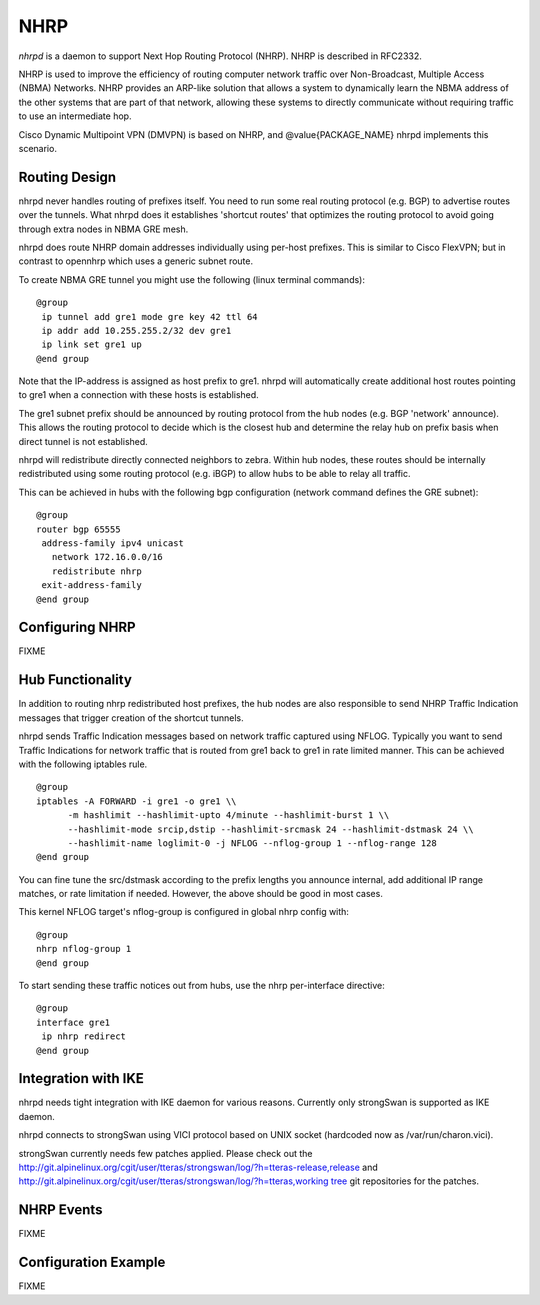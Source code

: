 .. _NHRP:

****
NHRP
****

*nhrpd* is a daemon to support Next Hop Routing Protocol (NHRP).
NHRP is described in RFC2332.

NHRP is used to improve the efficiency of routing computer network
traffic over Non-Broadcast, Multiple Access (NBMA) Networks. NHRP provides
an ARP-like solution that allows a system to dynamically learn the NBMA
address of the other systems that are part of that network, allowing
these systems to directly communicate without requiring traffic to use
an intermediate hop.

Cisco Dynamic Multipoint VPN (DMVPN) is based on NHRP, and
@value{PACKAGE_NAME} nhrpd implements this scenario.

.. _Routing_Design:

Routing Design
==============

nhrpd never handles routing of prefixes itself. You need to run some
real routing protocol (e.g. BGP) to advertise routes over the tunnels.
What nhrpd does it establishes 'shortcut routes' that optimizes the
routing protocol to avoid going through extra nodes in NBMA GRE mesh.

nhrpd does route NHRP domain addresses individually using per-host prefixes.
This is similar to Cisco FlexVPN; but in contrast to opennhrp which uses
a generic subnet route.

To create NBMA GRE tunnel you might use the following (linux terminal
commands):
::

  @group
   ip tunnel add gre1 mode gre key 42 ttl 64
   ip addr add 10.255.255.2/32 dev gre1
   ip link set gre1 up
  @end group
  

Note that the IP-address is assigned as host prefix to gre1. nhrpd will
automatically create additional host routes pointing to gre1 when
a connection with these hosts is established.

The gre1 subnet prefix should be announced by routing protocol from the
hub nodes (e.g. BGP 'network' announce). This allows the routing protocol
to decide which is the closest hub and determine the relay hub on prefix
basis when direct tunnel is not established.

nhrpd will redistribute directly connected neighbors to zebra. Within
hub nodes, these routes should be internally redistributed using some
routing protocol (e.g. iBGP) to allow hubs to be able to relay all traffic.

This can be achieved in hubs with the following bgp configuration (network
command defines the GRE subnet):
::

  @group
  router bgp 65555
   address-family ipv4 unicast
     network 172.16.0.0/16
     redistribute nhrp
   exit-address-family
  @end group
  

.. _Configuring_NHRP:

Configuring NHRP
================

FIXME

.. _Hub_Functionality:

Hub Functionality
=================

In addition to routing nhrp redistributed host prefixes, the hub nodes
are also responsible to send NHRP Traffic Indication messages that
trigger creation of the shortcut tunnels.

nhrpd sends Traffic Indication messages based on network traffic captured
using NFLOG. Typically you want to send Traffic Indications for network
traffic that is routed from gre1 back to gre1 in rate limited manner.
This can be achieved with the following iptables rule.

::

  @group
  iptables -A FORWARD -i gre1 -o gre1 \\
  	-m hashlimit --hashlimit-upto 4/minute --hashlimit-burst 1 \\
  	--hashlimit-mode srcip,dstip --hashlimit-srcmask 24 --hashlimit-dstmask 24 \\
  	--hashlimit-name loglimit-0 -j NFLOG --nflog-group 1 --nflog-range 128
  @end group
  

You can fine tune the src/dstmask according to the prefix lengths you
announce internal, add additional IP range matches, or rate limitation
if needed. However, the above should be good in most cases.

This kernel NFLOG target's nflog-group is configured in global nhrp config
with:
::

  @group
  nhrp nflog-group 1
  @end group
  

To start sending these traffic notices out from hubs, use the nhrp
per-interface directive:
::

  @group
  interface gre1
   ip nhrp redirect
  @end group
  

.. _Integration_with_IKE:

Integration with IKE
====================

nhrpd needs tight integration with IKE daemon for various reasons.
Currently only strongSwan is supported as IKE daemon.

nhrpd connects to strongSwan using VICI protocol based on UNIX socket
(hardcoded now as /var/run/charon.vici).

strongSwan currently needs few patches applied. Please check out the
`http://git.alpinelinux.org/cgit/user/tteras/strongswan/log/?h=tteras-release,release <http://git.alpinelinux.org/cgit/user/tteras/strongswan/log/?h=tteras-release,release>`_
and
`http://git.alpinelinux.org/cgit/user/tteras/strongswan/log/?h=tteras,working tree <http://git.alpinelinux.org/cgit/user/tteras/strongswan/log/?h=tteras,working tree>`_
git repositories for the patches.

.. _NHRP_Events:

NHRP Events
===========

FIXME

Configuration Example
=====================

FIXME

